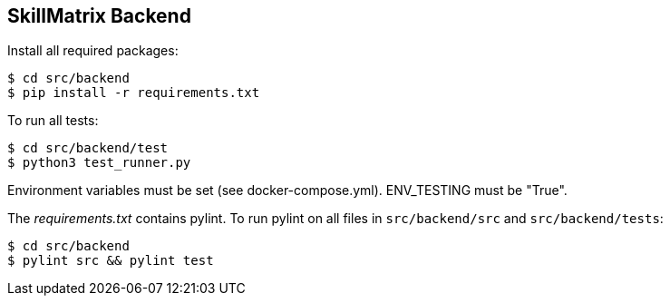 == SkillMatrix Backend

Install all required packages:
....
$ cd src/backend
$ pip install -r requirements.txt
....
To run all tests:
....
$ cd src/backend/test
$ python3 test_runner.py
....

Environment variables must be set (see docker-compose.yml). ENV_TESTING must be "True".

The _requirements.txt_ contains pylint. To run pylint on all files in `src/backend/src` and `src/backend/tests`:
....
$ cd src/backend
$ pylint src && pylint test
....

